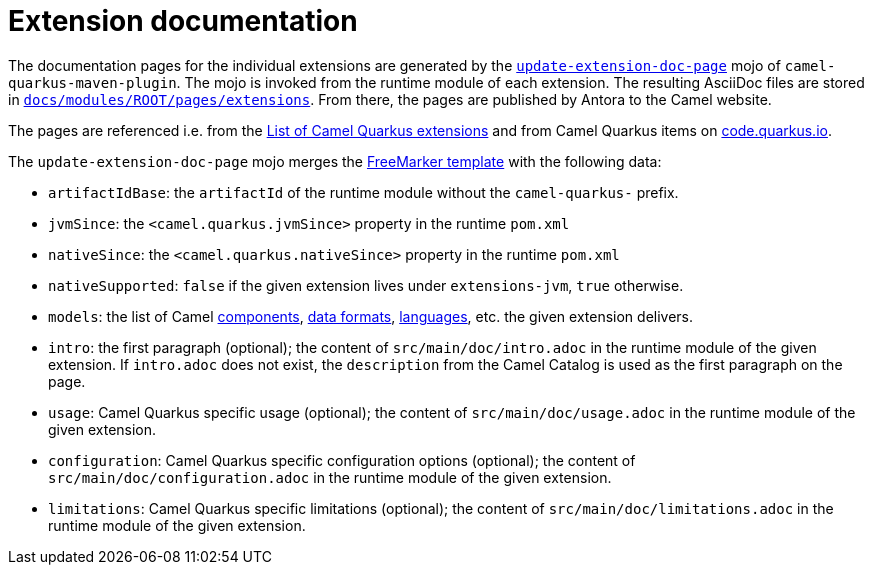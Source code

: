 = Extension documentation
:page-aliases: extension-documentation.adoc

The documentation pages for the individual extensions are generated by the
`https://github.com/apache/camel-quarkus/blob/main/tooling/maven-plugin/src/main/java/org/apache/camel/quarkus/maven/UpdateExtensionDocPageMojo.java[update-extension-doc-page]` mojo
of `camel-quarkus-maven-plugin`.
The mojo is invoked from the runtime module of each extension.
The resulting AsciiDoc files are stored in
`https://github.com/apache/camel-quarkus/blob/main/docs/modules/ROOT/pages/reference/extensions[docs/modules/ROOT/pages/extensions]`.
From there, the pages are published by Antora to the Camel website.

The pages are referenced i.e. from the xref:reference/index.adoc[List of Camel Quarkus extensions]
and from Camel Quarkus items on https://code.quarkus.io/[code.quarkus.io].

The `update-extension-doc-page` mojo merges the https://raw.githubusercontent.com/apache/camel-quarkus/main/tooling/maven-plugin/src/main/resources/doc-templates/extension-doc-page.adoc[FreeMarker template] with the following data:

* `artifactIdBase`: the `artifactId` of the runtime module without the `camel-quarkus-` prefix.
* `jvmSince`: the `<camel.quarkus.jvmSince>` property in the runtime `pom.xml`
* `nativeSince`: the `<camel.quarkus.nativeSince>` property in the runtime `pom.xml`
* `nativeSupported`: `false` if the given extension lives under `extensions-jvm`, `true` otherwise.
* `models`: the list of Camel
   https://github.com/apache/camel/blob/main/tooling/camel-tooling-model/src/main/java/org/apache/camel/tooling/model/ComponentModel.java[components],
   https://github.com/apache/camel/blob/main/tooling/camel-tooling-model/src/main/java/org/apache/camel/tooling/model/DataFormatModel.java[data formats], https://github.com/apache/camel/blob/main/tooling/camel-tooling-model/src/main/java/org/apache/camel/tooling/model/LanguageModel.java[languages], etc. the given extension delivers.
* `intro`: the first paragraph (optional); the content of `src/main/doc/intro.adoc` in the runtime module of the given extension.
  If `intro.adoc` does not exist, the `description` from the Camel Catalog is used as the first paragraph on the page.
* `usage`: Camel Quarkus specific usage (optional); the content of `src/main/doc/usage.adoc` in the runtime module of the given extension.
* `configuration`: Camel Quarkus specific configuration options (optional); the content of `src/main/doc/configuration.adoc` in the runtime module of the given extension.
* `limitations`: Camel Quarkus specific limitations (optional); the content of `src/main/doc/limitations.adoc` in the runtime module of the given extension.
